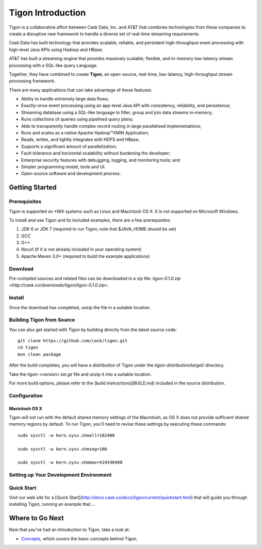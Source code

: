 .. :author: Cask Data, Inc.
   :description: Index document
   :copyright: Copyright © 2014 Cask Data, Inc.

============================================
Tigon Introduction
============================================

Tigon is a collaborative effort between Cask Data, Inc. and AT&T that combines 
technologies from these companies to create a disruptive new framework to handle a diverse
set of real-time streaming requirements.

Cask Data has built technology that provides scalable, reliable, and persistent high-throughput
event processing with high-level Java APIs using Hadoop and HBase.

AT&T has built a streaming engine that provides massively scalable, flexible, and in-memory
low-latency stream processing with a SQL-like query Language.

Together, they have combined to create **Tigon**, an open-source, real-time, low-latency,
high-throughput stream processing framework.

There are many applications that can take advantage of these features:

- Ability to handle extremely large data flows;
- Exactly-once event processing using an app-level Java API with consistency, reliability, and persistence;
- Streaming database using a SQL-like language to filter, group and join data streams in-memory;
- Runs collections of queries using pipelined query plans;
- Able to transparently handle complex record routing in large parallelized implementations;
- Runs and scales as a native Apache Hadoop |(TM)| YARN Application;
- Reads, writes, and tightly integrates with HDFS and HBase;
- Supports a significant amount of parallelization;
- Fault-tolerance and horizontal scalability without burdening the developer;
- Enterprise security features with debugging, logging, and monitoring tools; and
- Simpler programming model, tools and UI.
- Open-source software and development process.

Getting Started
===============

Prerequisites
-------------

Tigon is supported on \*NIX systems such as Linux and Macintosh OS X.
It is not supported on Microsoft Windows.

To install and use Tigon and its included examples, there are a few prerequisites:

1. JDK 6 or JDK 7 (required to run Tigon; note that $JAVA_HOME should be set)
#. GCC
#. G++
#. libcurl (if it is not already included in your operating system)
#. Apache Maven 3.0+ (required to build the example applications)


Download
--------

Pre-compiled sources and related files can be downloaded in a zip file: 
`tigon-0.1.0.zip <http://cask.co/downloads/tigon/tigon-0.1.0.zip>`.


Install 
-------

Once the download has completed, unzip the file in a suitable location.

  
Building Tigon from Source
--------------------------

.. highlight:: console

You can also get started with Tigon by building directly from the latest source code::

  git clone https://github.com/cask/tigon.git
  cd tigon
  mvn clean package

After the build completes, you will have a distribution of Tigon under the
`tigon-distribution/target/` directory.  

Take the `tigon-<version>.tar.gz` file and unzip it into a suitable location.

For more build options, please refer to the [build instructions](BUILD.md) included in the
source distribution.


Configuration
-------------

Macintosh OS X
..............

.. highlight:: console

Tigon will not run with the default shared memory settings of the Macintosh, as 
OS X does not provide sufficient shared memory regions by default. 
To run Tigon, you'll need to revise these settings by executing these commands::

  sudo sysctl -w kern.sysv.shmall=102400

  sudo sysctl -w kern.sysv.shmseg=100

  sudo sysctl -w kern.sysv.shmmax=419430400


Setting up Your Development Environment
---------------------------------------


Quick Start
-----------

Visit our web site for a [Quick Start](http://docs.cask.co/docs/tigon/current/quickstart.html)
that will guide you through installing Tigon, running an example that....  



Where to Go Next
================

Now that you've had an introduction to Tigon, take a look at:

- `Concepts <concepts.html>`__, which covers the basic concepts behind Tigon.

.. |(TM)| unicode:: U+2122 .. trademark sign
   :trim: